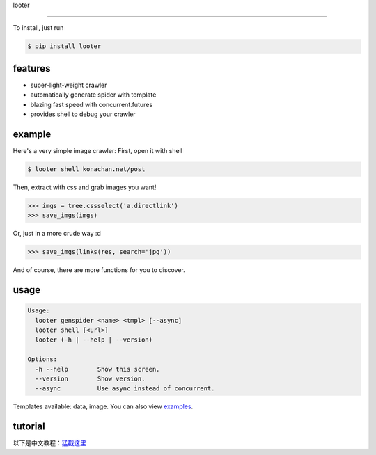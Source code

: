 looter

.. image:: https://api.travis-ci.org/alphardex/looter.svg
    :target: https://api.travis-ci.org/alphardex/looter
    :alt: Build Status

======

To install, just run

.. code:: bash

    $ pip install looter

features
--------

-  super-light-weight crawler
-  automatically generate spider with template
-  blazing fast speed with concurrent.futures
-  provides shell to debug your crawler

example
-------

Here's a very simple image crawler: First, open it with shell

.. code:: bash

    $ looter shell konachan.net/post

Then, extract with css and grab images you want!

.. code:: python

    >>> imgs = tree.cssselect('a.directlink')
    >>> save_imgs(imgs)

Or, just in a more crude way :d

.. code:: python

    >>> save_imgs(links(res, search='jpg'))

And of course, there are more functions for you to discover.

usage
-----

.. code:: bash

    Usage:
      looter genspider <name> <tmpl> [--async]
      looter shell [<url>]
      looter (-h | --help | --version)

    Options:
      -h --help        Show this screen.
      --version        Show version.
      --async          Use async instead of concurrent.

Templates available: data, image. You can also view
`examples <https://github.com/alphardex/looter/tree/master/looter/examples>`__.

tutorial
--------

以下是中文教程：\ `猛戳这里 <https://zhuanlan.zhihu.com/p/34917713>`__

